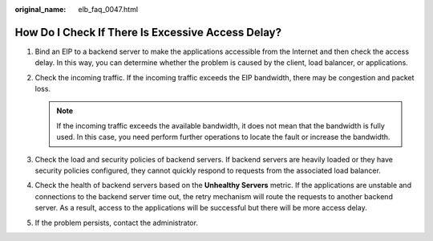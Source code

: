 :original_name: elb_faq_0047.html

.. _elb_faq_0047:

How Do I Check If There Is Excessive Access Delay?
==================================================

#. Bind an EIP to a backend server to make the applications accessible from the Internet and then check the access delay. In this way, you can determine whether the problem is caused by the client, load balancer, or applications.
#. Check the incoming traffic. If the incoming traffic exceeds the EIP bandwidth, there may be congestion and packet loss.

   .. note::

      If the incoming traffic exceeds the available bandwidth, it does not mean that the bandwidth is fully used. In this case, you need perform further operations to locate the fault or increase the bandwidth.

#. Check the load and security policies of backend servers. If backend servers are heavily loaded or they have security policies configured, they cannot quickly respond to requests from the associated load balancer.
#. Check the health of backend servers based on the **Unhealthy Servers** metric. If the applications are unstable and connections to the backend server time out, the retry mechanism will route the requests to another backend server. As a result, access to the applications will be successful but there will be more access delay.
#. If the problem persists, contact the administrator.
